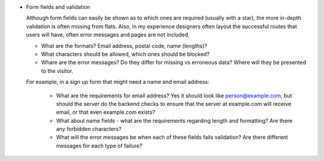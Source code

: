 


* Form fields and validation

  Although form fields can easily be shown as to which ones are required
  (usually with a star), the more in-depth validation is often missing from
  flats. Also, in my experience designers often layout the successful routes
  that users will have, often error messages and pages are not included.

  * What are the formats? Email address, postal code, name (lengths)?
  * What characters should be allowed, which ones should be blocked?
  * Whare are the error messages? Do they differ for missing vs erroneous data?
    Where will they be presented to the visitor.

  For example, in a sign up form that might need a name and email address:

    * What are the requirements for email address? Yes it should look like
      person@example.com, but should the server do the backend checks to ensure
      that the server at example.com will receive email, or that even
      example.com exists?
    * What about name fields - what are the requirements regarding length and
      formatting? Are there any forbidden characters?
    * What will the error messages be when each of these fields fails
      validation? Are there different messages for each type of failure?

